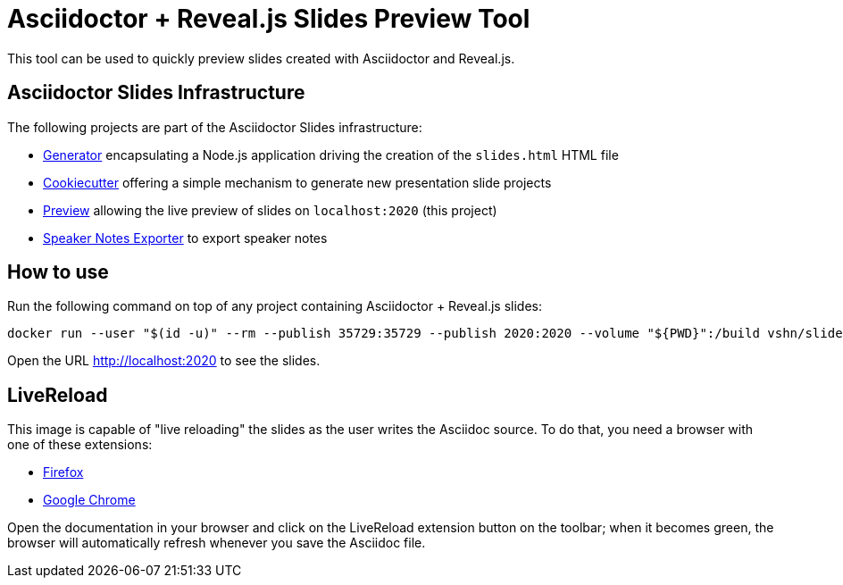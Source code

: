 = Asciidoctor + Reveal.js Slides Preview Tool

This tool can be used to quickly preview slides created with Asciidoctor and Reveal.js.

== Asciidoctor Slides Infrastructure

The following projects are part of the Asciidoctor Slides infrastructure:

* https://github.com/vshn/asciidoctor-slides[Generator] encapsulating a Node.js application driving the creation of the `slides.html` HTML file
* https://github.com/vshn/asciidoctor-slides-cookiecutter[Cookiecutter] offering a simple mechanism to generate new presentation slide projects
* https://github.com/vshn/asciidoctor-slides-preview[Preview] allowing the live preview of slides on `localhost:2020` (this project)
* https://github.com/vshn/asciidoctor-slides-notes-exporter[Speaker Notes Exporter] to export speaker notes

== How to use

Run the following command on top of any project containing Asciidoctor + Reveal.js slides:

[source,bash]
--
docker run --user "$(id -u)" --rm --publish 35729:35729 --publish 2020:2020 --volume "${PWD}":/build vshn/slides-preview:$VERSION
--

Open the URL http://localhost:2020 to see the slides.

== LiveReload

This image is capable of "live reloading" the slides as the user writes the Asciidoc source. To do that, you need a browser with one of these extensions:

* https://addons.mozilla.org/en-US/firefox/addon/livereload-web-extension/[Firefox]
* https://chrome.google.com/webstore/detail/livereload/jnihajbhpnppcggbcgedagnkighmdlei[Google Chrome]

Open the documentation in your browser and click on the LiveReload extension button on the toolbar; when it becomes green, the browser will automatically refresh whenever you save the Asciidoc file.

